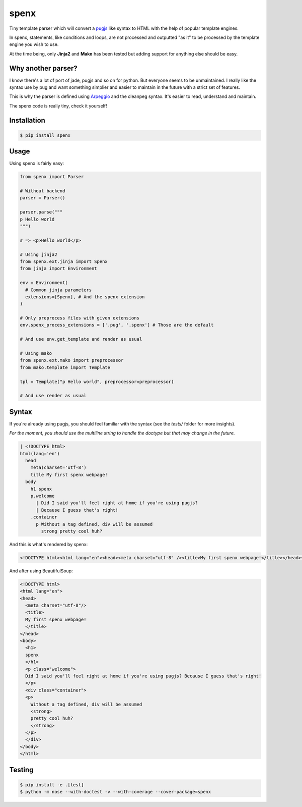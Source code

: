 spenx |travis| |cover| |pypi| |license|
===========================================

.. |travis| image:: https://travis-ci.org/ducent/spenx.svg?branch=master
    :target: https://travis-ci.org/ducent/spenx

.. |cover| image:: https://codecov.io/gh/ducent/spenx/branch/master/graph/badge.svg
    :target: https://codecov.io/gh/ducent/spenx

.. |pypi| image:: https://badge.fury.io/py/spenx.svg
    :target: https://badge.fury.io/py/spenx

.. |license| image:: https://img.shields.io/badge/License-GPL%20v3-blue.svg
    :target: https://www.gnu.org/licenses/gpl-3.0

Tiny template parser which will convert a `pugjs <https://github.com/kakulukia/pypugjs>`_ like syntax to HTML with the help of popular template engines.

In spenx, statements, like conditions and loops, are not processed and outputted "as it" to be processed by the template engine you wish to use.

At the time being, only **Jinja2** and **Mako** has been tested but adding support for anything else should be easy.

Why another parser?
-------------------

I know there's a lot of port of jade, pugjs and so on for python. But everyone seems to be unmaintained. I really like the syntax use by pug and want something simplier and easier to maintain in the future with a strict set of features.

This is why the parser is defined using `Arpeggio <https://github.com/textX/Arpeggio>`_ and the cleanpeg syntax. It's easier to read, understand and maintain.

The spenx code is really tiny, check it yourself!

Installation
------------

.. code-block:: console

  $ pip install spenx

Usage
-----

Using spenx is fairly easy:

.. code-block:: python

  from spenx import Parser

  # Without backend
  parser = Parser()

  parser.parse("""
  p Hello world
  """)

  # => <p>Hello world</p>

  # Using jinja2
  from spenx.ext.jinja import Spenx
  from jinja import Environment

  env = Environment(
    # Common jinja parameters
    extensions=[Spenx], # And the spenx extension
  )

  # Only preprocess files with given extensions
  env.spenx_process_extensions = ['.pug', '.spenx'] # Those are the default

  # And use env.get_template and render as usual

  # Using mako
  from spenx.ext.mako import preprocessor
  from mako.template import Template

  tpl = Template("p Hello world", preprocessor=preprocessor)

  # And use render as usual

Syntax
------

If you're already using pugjs, you should feel familiar with the syntax (see the `tests/` folder for more insights).

*For the moment, you should use the multiline string to handle the doctype but that may change in the future.*

.. code-block:: text

  | <!DOCTYPE html>
  html(lang='en')
    head
      meta(charset='utf-8')
      title My first spenx webpage!
    body
      h1 spenx
      p.welcome
        | Did I said you'll feel right at home if you're using pugjs? 
        | Because I guess that's right!
      .container
        p Without a tag defined, div will be assumed 
          strong pretty cool huh?

And this is what's rendered by spenx:

.. code-block:: text

  <!DOCTYPE html><html lang="en"><head><meta charset="utf-8" /><title>My first spenx webpage!</title></head><body><h1>spenx</h1><p class="welcome">Did I said you'll feel right at home if you're using pugjs? Because I guess that's right!</p><div class="container"><p>Without a tag defined, div will be assumed <strong>pretty cool huh?</strong></p></div></body></html>

And after using BeautifulSoup:

.. code-block:: text

  <!DOCTYPE html>
  <html lang="en">
  <head>
    <meta charset="utf-8"/>
    <title>
    My first spenx webpage!
    </title>
  </head>
  <body>
    <h1>
    spenx
    </h1>
    <p class="welcome">
    Did I said you'll feel right at home if you're using pugjs? Because I guess that's right!
    </p>
    <div class="container">
    <p>
      Without a tag defined, div will be assumed
      <strong>
      pretty cool huh?
      </strong>
    </p>
    </div>
  </body>
  </html>

Testing
-------

.. code-block:: bash

  $ pip install -e .[test]
  $ python -m nose --with-doctest -v --with-coverage --cover-package=spenx